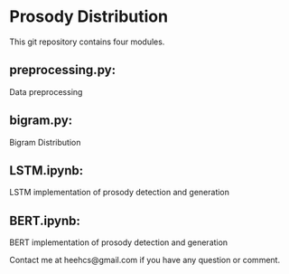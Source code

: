 * Prosody Distribution
This git repository contains four modules.
** preprocessing.py: 
Data preprocessing
** bigram.py: 
Bigram Distribution
** LSTM.ipynb: 
LSTM implementation of prosody detection and generation
** BERT.ipynb: 
BERT implementation of prosody detection and generation

Contact me at heehcs@gmail.com if you have any question or comment.
